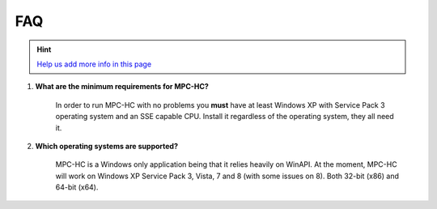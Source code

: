 .. title:: FAQ

FAQ
===

.. _faq-1:

.. hint::
	`Help us add more info in this page <https://github.com/mpc-hc/website>`_

#. **What are the minimum requirements for MPC-HC?**

	In order to run MPC-HC with no problems you **must** have at least Windows XP with Service Pack 3 operating system and an SSE capable CPU.
	Install it regardless of the operating system, they all need it.

#. **Which operating systems are supported?**

	MPC-HC is a Windows only application being that it relies heavily on WinAPI.
	At the moment, MPC-HC will work on Windows XP Service Pack 3, Vista, 7 and 8 (with some issues on 8). Both 32-bit (x86) and 64-bit (x64).

